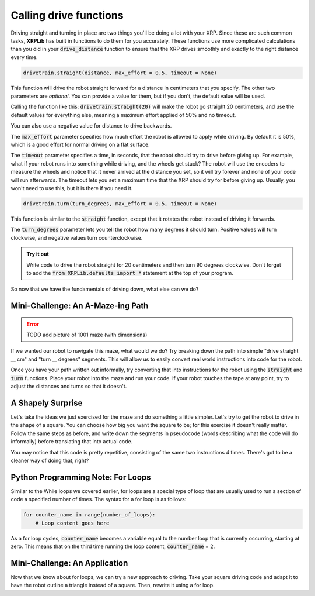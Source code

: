 Calling drive functions
=======================

Driving straight and turning in place are two things you'll be doing a lot with 
your XRP. Since these are such common tasks, **XRPLib** has built in functions
to do them for you accurately. These functions use more complicated calculations
than you did in your :code:`drive_distance` function to ensure that the XRP 
drives smoothly and exactly to the right distance every time.

.. code-block:: python

    drivetrain.straight(distance, max_effort = 0.5, timeout = None)

This function will drive the robot straight forward for a distance in
centimeters that you specify. The other two parameters are *optional*. You can 
provide a value for them, but if you don't, the default value will be used.

Calling the function like this: :code:`drivetrain.straight(20)` will make the
robot go straight 20 centimeters, and use the default values for everything
else, meaning a maximum effort applied of 50% and no timeout.

You can also use a negative value for distance to drive backwards.

The :code:`max_effort` parameter specifies how much effort the robot is allowed
to apply while driving. By default it is 50%, which is a good effort for normal
driving on a flat surface.

The :code:`timeout` parameter specifies a time, in seconds, that the robot
should try to drive before giving up. For example, what if your robot runs into
something while driving, and the wheels get stuck? The robot will use the
encoders to measure the wheels and notice that it never arrived at the distance
you set, so it will try forever and none of your code will run afterwards. The
timeout lets you set a maximum time that the XRP should try for before giving
up. Usually, you won't need to use this, but it is there if you need it.

.. code-block:: python

    drivetrain.turn(turn_degrees, max_effort = 0.5, timeout = None)

This function is similar to the :code:`straight` function, except that it
rotates the robot instead of driving it forwards.

The :code:`turn_degrees` parameter lets you tell the robot how many degrees it
should turn. Positive values will turn clockwise, and negative values turn
counterclockwise.

.. admonition:: Try it out

    Write code to drive the robot straight for 20 centimeters and then turn 90
    degrees clockwise. Don't forget to add the 
    :code:`from XRPLib.defaults import *` statement at the top of your program.

So now that we have the fundamentals of driving down, what else can we do?

Mini-Challenge: An A-Maze-ing Path
----------------------------------

.. error:: 

    TODO add picture of 1001 maze (with dimensions)

If we wanted our robot to navigate this maze, what would we do? Try breaking
down the path into simple "drive straight __ cm" and "turn __ degrees" segments.
This will allow us to easily convert real world instructions into code for the
robot.

Once you have your path written out informally, try converting that into
instructions for the robot using the :code:`straight` and :code:`turn`
functions. Place your robot into the maze and run your code. If your robot
touches the tape at any point, try to adjust the distances and turns so that it
doesn't.

A Shapely Surprise
------------------

Let's take the ideas we just exercised for the maze and do something a little
simpler. Let's try to get the robot to drive in the shape of a square. You can
choose how big you want the square to be; for this exercise it doesn't really
matter. Follow the same steps as before, and write down the segments in
pseudocode (words describing what the code will do informally) before
translating that into actual code.
 
.. youtube:: ERl_785Iss8

You may notice that this code is pretty repetitive, consisting of the same two
instructions 4 times. There's got to be a cleaner way of doing that, right?

Python Programming Note: For Loops
----------------------------------

Similar to the While loops we covered earlier, for loops are a special type of
loop that are usually used to run a section of code a specified number of times.
The syntax for a for loop is as follows:

.. code-block:: python

    for counter_name in range(number_of_loops):
        # Loop content goes here

As a for loop cycles, :code:`counter_name` becomes a variable equal to the
number loop that is currently occurring, starting at zero. This means that on
the third time running the loop content, :code:`counter_name` = 2.

Mini-Challenge: An Application
------------------------------

Now that we know about for loops, we can try a new approach to driving. Take
your square driving code and adapt it to have the robot outline a triangle
instead of a square. Then, rewrite it using a for loop.
